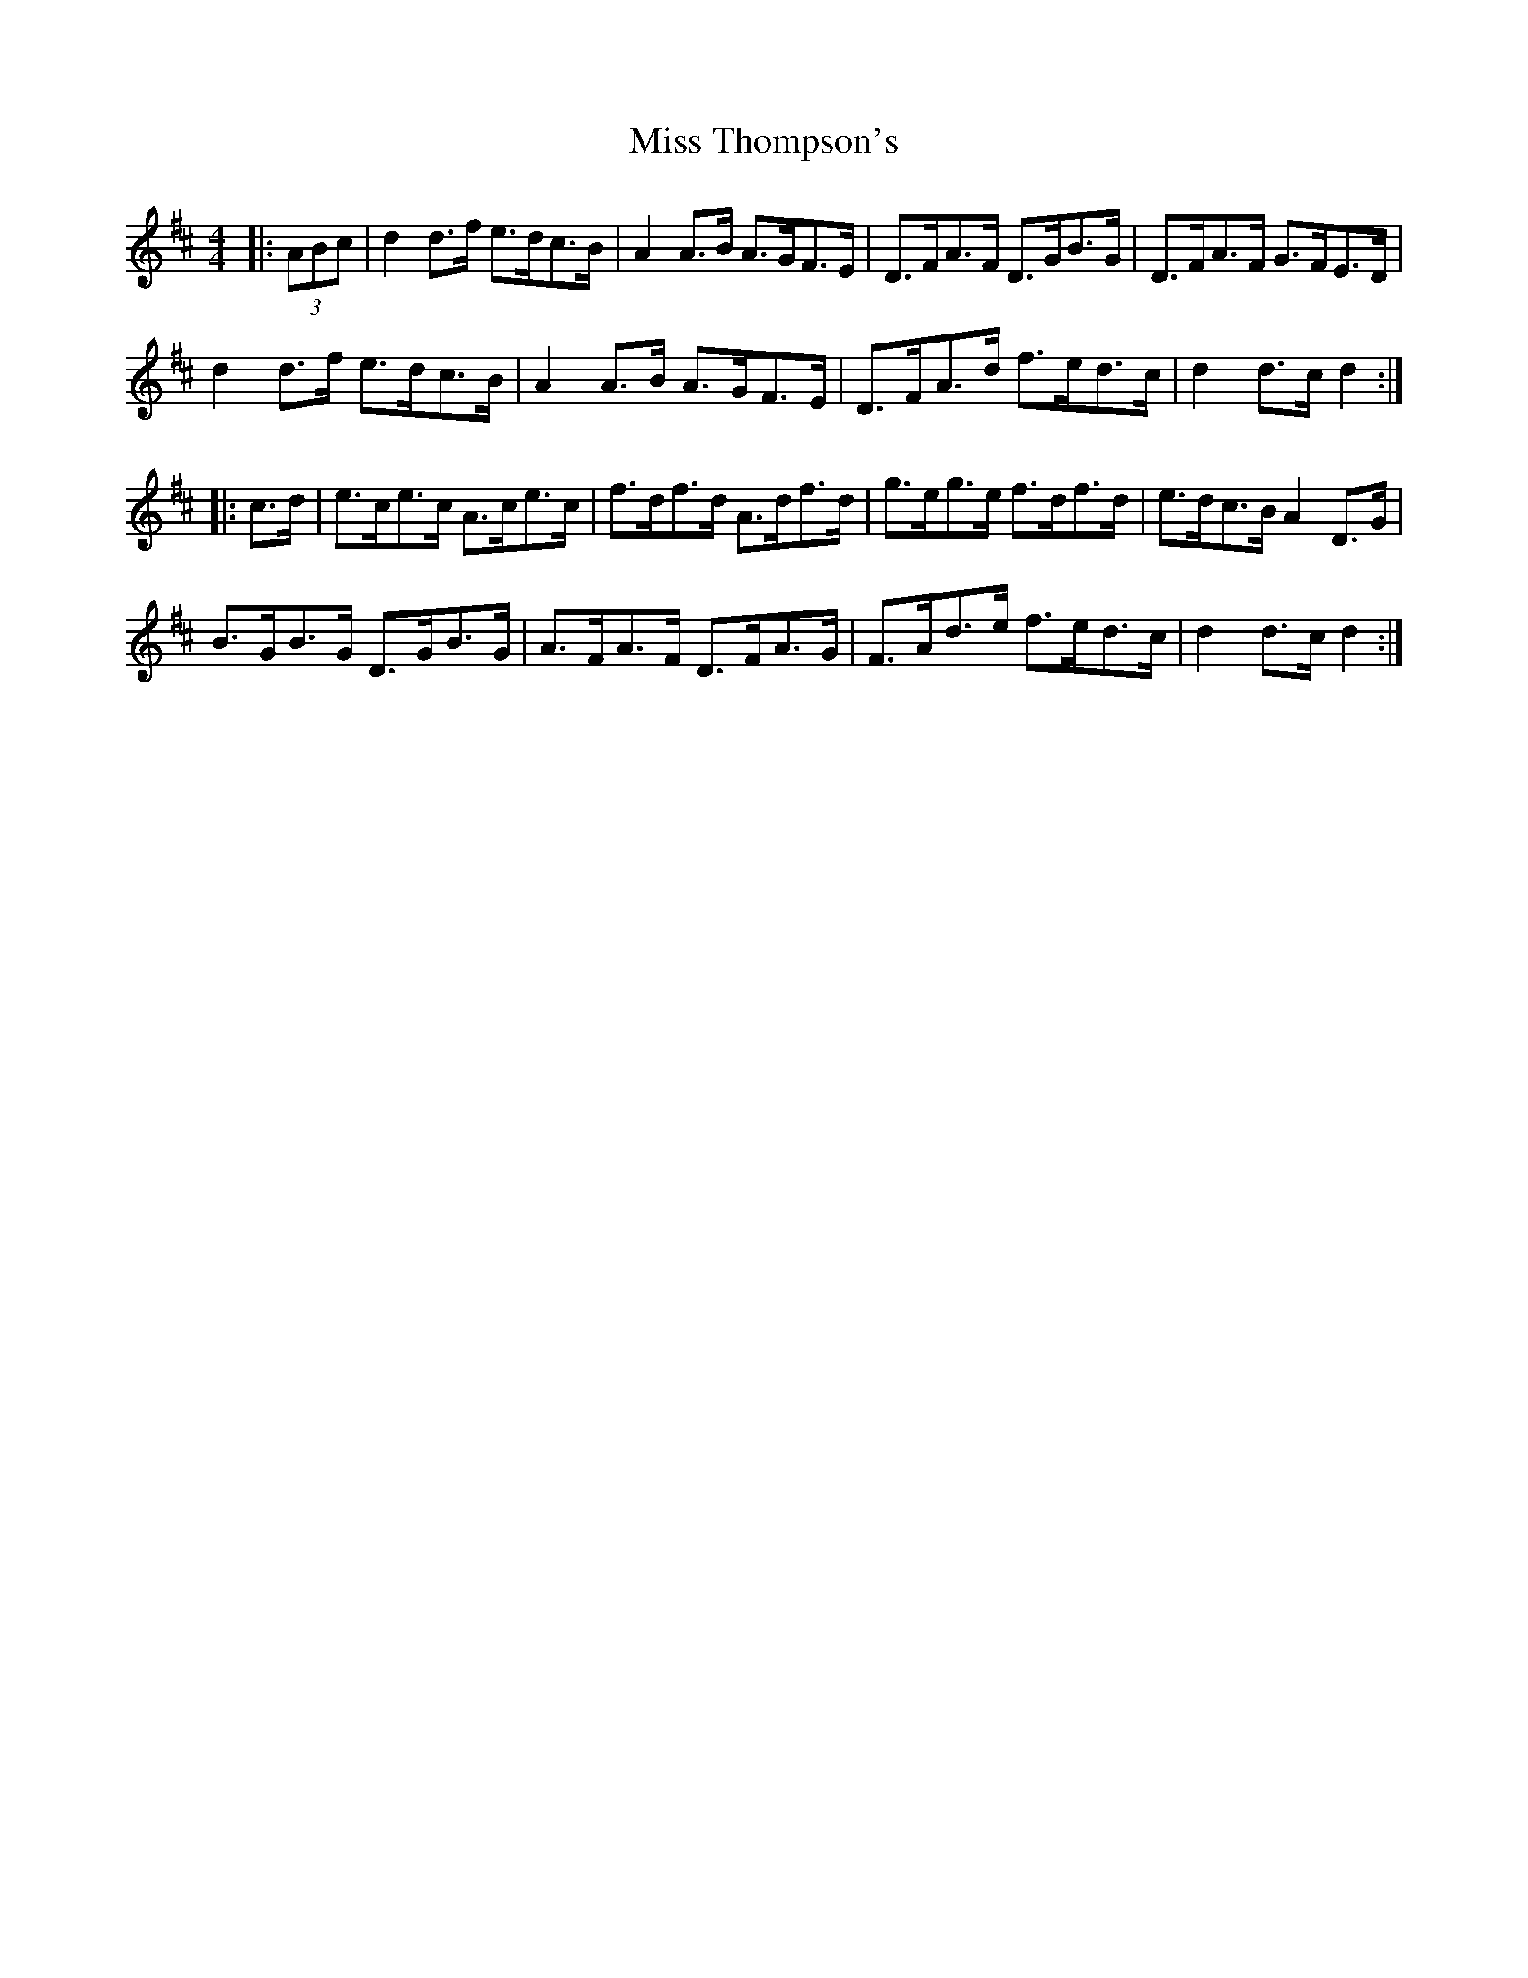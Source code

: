 X: 27275
T: Miss Thompson's
R: hornpipe
M: 4/4
K: Dmajor
|:(3ABc|d2 d>f e>dc>B|A2 A>B A>GF>E|D>FA>F D>GB>G|D>FA>F G>FE>D|
d2 d>f e>dc>B|A2 A>B A>GF>E|D>FA>d f>ed>c|d2 d>c d2:|
|:c>d|e>ce>c A>ce>c|f>df>d A>df>d|g>eg>e f>df>d|e>dc>B A2 D>G|
B>GB>G D>GB>G|A>FA>F D>FA>G|F>Ad>e f>ed>c|d2 d>c d2:|


